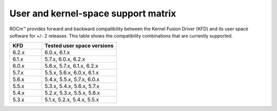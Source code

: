 .. meta::
  :description: User and kernel-space support matrix

  :keywords: Linux support, support matrix, system requirements, user space versions, Kernel Fusion
    Driver , AMD, ROCm

*****************************************************************************************
User and kernel-space support matrix
*****************************************************************************************

ROCm™ provides forward and backward compatibility between the Kernel Fusion
Driver (KFD) and its user space software for +/- 2 releases. This table shows
the compatibility combinations that are currently supported.

.. csv-table::
  :widths: 30, 70
  :header: "KFD", "Tested user space versions"

    "6.2.x", "6.0.x, 6.1.x"
    "6.1.x", "5.7.x, 6.0.x, 6.2.x"
    "6.0.x", "5.6.x, 5.7.x, 6.1.x, 6.2.x"
    "5.7.x", "5.5.x, 5.6.x, 6.0.x, 6.1.x"
    "5.6.x", "5.4.x, 5.5.x, 5.7.x, 6.0.x"
    "5.5.x", "5.3.x, 5.4.x, 5.6.x, 5.7.x"
    "5.4.x", "5.2.x, 5.3.x, 5.5.x, 5.6.x"
    "5.3.x", "5.1.x, 5.2.x, 5.4.x, 5.5.x"
